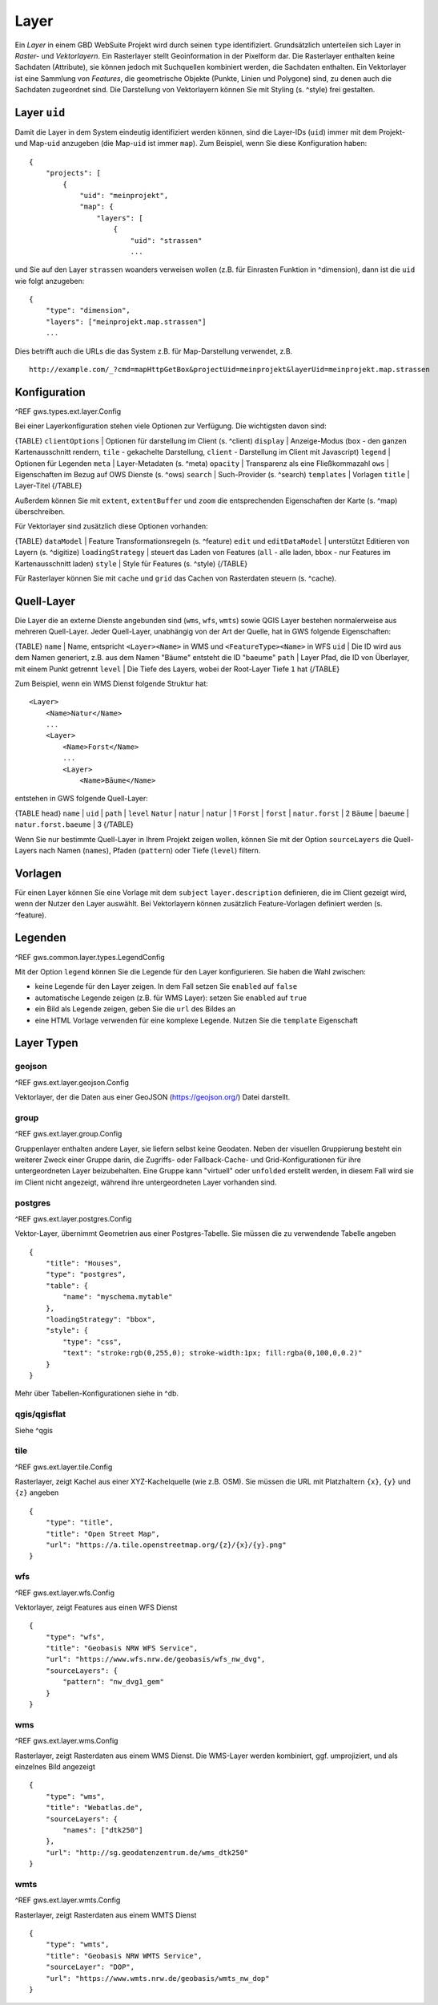 Layer
=====

Ein *Layer* in einem GBD WebSuite Projekt wird durch seinen ``type`` identifiziert. Grundsätzlich unterteilen sich Layer in  *Raster-* und *Vektorlayern*. Ein Rasterlayer stellt Geoinformation in der Pixelform dar. Die Rasterlayer enthalten keine Sachdaten (Attribute), sie können jedoch mit Suchquellen kombiniert werden, die Sachdaten enthalten. Ein Vektorlayer ist eine Sammlung von *Features*, die geometrische Objekte (Punkte, Linien und Polygone) sind, zu denen auch die Sachdaten zugeordnet sind. Die Darstellung von Vektorlayern können Sie mit Styling (s. ^style) frei gestalten.

Layer ``uid``
-------------

Damit die Layer in dem System eindeutig identifiziert werden können, sind die Layer-IDs (``uid``) immer mit dem Projekt- und Map-``uid`` anzugeben (die Map-``uid`` ist immer ``map``). Zum Beispiel, wenn Sie diese Konfiguration haben: ::

    {
        "projects": [
            {
                "uid": "meinprojekt",
                "map": {
                    "layers": [
                        {
                            "uid": "strassen"
                            ...

und Sie auf den Layer ``strassen`` woanders verweisen wollen (z.B. für Einrasten Funktion in ^dimension), dann ist die ``uid`` wie folgt anzugeben: ::

    {
        "type": "dimension",
        "layers": ["meinprojekt.map.strassen"]
        ...

Dies betrifft auch die URLs die das System z.B. für Map-Darstellung verwendet, z.B. ::

    http://example.com/_?cmd=mapHttpGetBox&projectUid=meinprojekt&layerUid=meinprojekt.map.strassen

Konfiguration
-------------

^REF gws.types.ext.layer.Config

Bei einer Layerkonfiguration stehen viele Optionen zur Verfügung. Die wichtigsten davon sind:

{TABLE}
``clientOptions`` | Optionen für darstellung im Client (s. ^client)
``display`` | Anzeige-Modus (``box`` - den ganzen Kartenausschnitt rendern, ``tile`` - gekachelte Darstellung, ``client`` - Darstellung im Client mit Javascript)
``legend`` | Optionen für Legenden
``meta`` | Layer-Metadaten (s. ^meta)
``opacity`` | Transparenz als eine Fließkommazahl
``ows`` |  Eigenschaften im Bezug auf OWS Dienste (s. ^ows)
``search`` | Such-Provider (s. ^search)
``templates`` | Vorlagen
``title`` | Layer-Titel
{/TABLE}

Außerdem können Sie mit ``extent``, ``extentBuffer`` und ``zoom`` die entsprechenden Eigenschaften der Karte (s. ^map) überschreiben.

Für Vektorlayer sind zusätzlich diese Optionen vorhanden:

{TABLE}
``dataModel`` | Feature Transformationsregeln (s. ^feature)
``edit`` und ``editDataModel`` | unterstützt Editieren von Layern (s. ^digitize)
``loadingStrategy`` | steuert das Laden von Features (``all`` - alle laden, ``bbox`` - nur Features im Kartenausschnitt laden)
``style`` | Style für Features (s. ^style)
{/TABLE}

Für Rasterlayer können Sie mit ``cache`` und ``grid`` das Cachen von Rasterdaten steuern (s. ^cache).

Quell-Layer
-----------

Die Layer die an externe Dienste angebunden sind (``wms``, ``wfs``, ``wmts``) sowie QGIS Layer bestehen normalerweise aus mehreren Quell-Layer. Jeder Quell-Layer, unabhängig von der Art der Quelle, hat in GWS folgende Eigenschaften:

{TABLE}
``name`` | Name, entspricht ``<Layer><Name>`` in WMS und ``<FeatureType><Name>`` in WFS
``uid`` | Die ID wird aus dem Namen generiert, z.B. aus dem Namen "Bäume" entsteht die ID "baeume"
``path`` | Layer Pfad, die ID von Überlayer, mit einem Punkt getrennt
``level`` | Die Tiefe des Layers, wobei der Root-Layer Tiefe ``1`` hat
{/TABLE}

Zum Beispiel, wenn ein WMS Dienst folgende Struktur hat: ::

    <Layer>
        <Name>Natur</Name>
        ...
        <Layer>
            <Name>Forst</Name>
            ...
            <Layer>
                <Name>Bäume</Name>

entstehen in GWS folgende Quell-Layer:

{TABLE head}
``name`` | ``uid`` | ``path`` | ``level``
``Natur`` | ``natur`` | ``natur`` | 1
``Forst`` | ``forst`` | ``natur.forst`` | 2
``Bäume`` | ``baeume`` | ``natur.forst.baeume`` | 3
{/TABLE}

Wenn Sie nur bestimmte Quell-Layer in Ihrem Projekt zeigen wollen, können Sie mit der Option ``sourceLayers`` die Quell-Layers nach Namen (``names``), Pfaden (``pattern``) oder Tiefe (``level``) filtern.

Vorlagen
--------

Für einen Layer können Sie eine Vorlage mit dem ``subject`` ``layer.description`` definieren, die im Client gezeigt wird, wenn der Nutzer den Layer auswählt. Bei Vektorlayern können zusätzlich Feature-Vorlagen definiert werden (s. ^feature).

Legenden
--------

^REF gws.common.layer.types.LegendConfig

Mit der Option ``legend`` können Sie die Legende für den Layer konfigurieren. Sie haben die Wahl zwischen:

- keine Legende für den Layer zeigen. In dem Fall setzen Sie ``enabled`` auf ``false``
- automatische Legende zeigen (z.B. für WMS Layer): setzen Sie ``enabled`` auf ``true``
- ein Bild als Legende zeigen, geben Sie die ``url`` des Bildes an
- eine HTML Vorlage verwenden für eine komplexe Legende. Nutzen Sie die ``template`` Eigenschaft

Layer Typen
-----------

geojson
~~~~~~~

^REF gws.ext.layer.geojson.Config

Vektorlayer, der die Daten aus einer GeoJSON (https://geojson.org/) Datei darstellt.

group
~~~~~

^REF gws.ext.layer.group.Config

Gruppenlayer enthalten andere Layer, sie liefern selbst keine Geodaten. Neben der visuellen Gruppierung besteht ein weiterer Zweck einer Gruppe darin, die Zugriffs- oder Fallback-Cache- und Grid-Konfigurationen für ihre untergeordneten Layer beizubehalten. Eine Gruppe kann "virtuell" oder ``unfolded`` erstellt werden, in diesem Fall wird sie im Client nicht angezeigt, während ihre untergeordneten Layer vorhanden sind.

postgres
~~~~~~~~

^REF gws.ext.layer.postgres.Config

Vektor-Layer, übernimmt Geometrien aus einer Postgres-Tabelle. Sie müssen die zu verwendende Tabelle angeben ::

        {
            "title": "Houses",
            "type": "postgres",
            "table": {
                "name": "myschema.mytable"
            },
            "loadingStrategy": "bbox",
            "style": {
                "type": "css",
                "text": "stroke:rgb(0,255,0); stroke-width:1px; fill:rgba(0,100,0,0.2)"
            }
        }

Mehr über Tabellen-Konfigurationen siehe in ^db.

qgis/qgisflat
~~~~~~~~~~~~~

Siehe ^qgis

tile
~~~~

^REF gws.ext.layer.tile.Config

Rasterlayer, zeigt Kachel aus einer XYZ-Kachelquelle (wie z.B. OSM). Sie müssen die URL mit Platzhaltern ``{x}``, ``{y}`` und ``{z}`` angeben ::

    {
        "type": "title",
        "title": "Open Street Map",
        "url": "https://a.tile.openstreetmap.org/{z}/{x}/{y}.png"
    }

wfs
~~~

^REF gws.ext.layer.wfs.Config

Vektorlayer, zeigt Features aus einen WFS Dienst ::

        {
            "type": "wfs",
            "title": "Geobasis NRW WFS Service",
            "url": "https://www.wfs.nrw.de/geobasis/wfs_nw_dvg",
            "sourceLayers": {
                "pattern": "nw_dvg1_gem"
            }
        }

wms
~~~

^REF gws.ext.layer.wms.Config

Rasterlayer, zeigt Rasterdaten aus einem WMS Dienst. Die WMS-Layer werden kombiniert, ggf. umprojiziert,  und als einzelnes Bild angezeigt ::

    {
        "type": "wms",
        "title": "Webatlas.de",
        "sourceLayers": {
            "names": ["dtk250"]
        },
        "url": "http://sg.geodatenzentrum.de/wms_dtk250"
    }

wmts
~~~~

^REF gws.ext.layer.wmts.Config

Rasterlayer, zeigt Rasterdaten aus einem WMTS Dienst ::

    {
        "type": "wmts",
        "title": "Geobasis NRW WMTS Service",
        "sourceLayer": "DOP",
        "url": "https://www.wmts.nrw.de/geobasis/wmts_nw_dop"
    }
